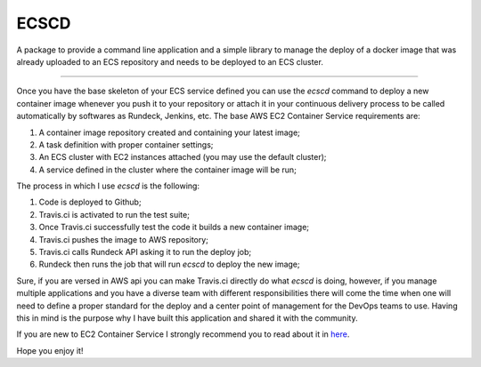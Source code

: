 ECSCD
=======================

A package to provide a command line application and a simple library to manage
the deploy of a docker image that was already uploaded to an ECS repository and
needs to be deployed to an ECS cluster.

----

Once you have the base skeleton of your ECS service defined you can use the
*ecscd* command to deploy a new container image whenever you push it to your
repository or attach it in your continuous delivery process to be called
automatically by softwares as Rundeck, Jenkins, etc. The base AWS EC2 Container
Service requirements are:

1. A container image repository created and containing your latest image;
2. A task definition with proper container settings;
3. An ECS cluster with EC2 instances attached (you may use the default cluster);
4. A service defined in the cluster where the container image will be run;

The process in which I use *ecscd* is the following:

1. Code is deployed to Github;
2. Travis.ci is activated to run the test suite;
3. Once Travis.ci successfully test the code it builds a new container image;
4. Travis.ci pushes the image to AWS repository;
5. Travis.ci calls Rundeck API asking it to run the deploy job;
6. Rundeck then runs the job that will run *ecscd* to deploy the new image;

Sure, if you are versed in AWS api you can make Travis.ci directly do what
*ecscd* is doing, however, if you manage multiple applications and you have a
diverse team with different responsibilities there will come the time when one
will need to define a proper standard for the deploy and a center point of
management for the DevOps teams to use. Having this in mind is the purpose why
I have built this application and shared it with the community.

If you are new to EC2 Container Service I strongly recommend you to read about
it in here_.

Hope you enjoy it!

.. _here: https://aws.amazon.com/ecs/
